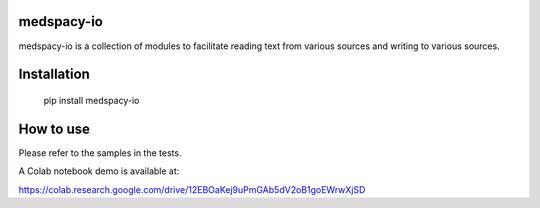 
medspacy-io
------------

medspacy-io is a collection of modules to facilitate reading text from various sources and writing to various sources.


Installation
------------

    pip install medspacy-io


How to use
------------

Please refer to the samples in the tests.

A Colab notebook demo is available at:

https://colab.research.google.com/drive/12EBOaKej9uPmGAb5dV2oB1goEWrwXjSD
    

